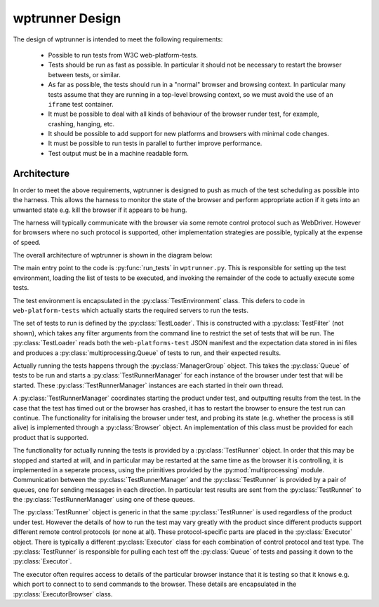 wptrunner Design
================

The design of wptrunner is intended to meet the following
requirements:

 * Possible to run tests from W3C web-platform-tests.

 * Tests should be run as fast as possible. In particular it should
   not be necessary to restart the browser between tests, or similar.

 * As far as possible, the tests should run in a "normal" browser and
   browsing context. In particular many tests assume that they are
   running in a top-level browsing context, so we must avoid the use
   of an ``iframe`` test container.

 * It must be possible to deal with all kinds of behaviour of the
   browser runder test, for example, crashing, hanging, etc.

 * It should be possible to add support for new platforms and browsers
   with minimal code changes.

 * It must be possible to run tests in parallel to further improve
   performance.

 * Test output must be in a machine readable form.

Architecture
------------

In order to meet the above requirements, wptrunner is designed to
push as much of the test scheduling as possible into the harness. This
allows the harness to monitor the state of the browser and perform
appropriate action if it gets into an unwanted state e.g. kill the
browser if it appears to be hung.

The harness will typically communicate with the browser via some remote
control protocol such as WebDriver. However for browsers where no such
protocol is supported, other implementation strategies are possible,
typically at the expense of speed.

The overall architecture of wptrunner is shown in the diagram below:

.. image:: architecture.svg

The main entry point to the code is :py:func:`run_tests` in
``wptrunner.py``. This is responsible for setting up the test
environment, loading the list of tests to be executed, and invoking
the remainder of the code to actually execute some tests.

The test environment is encapsulated in the
:py:class:`TestEnvironment` class. This defers to code in
``web-platform-tests`` which actually starts the required servers to
run the tests.

The set of tests to run is defined by the :py:class:`TestLoader`. This
is constructed with a :py:class:`TestFilter` (not shown), which takes
any filter arguments from the command line to restrict the set of
tests that will be run. The :py:class:`TestLoader` reads both the
``web-platforms-test`` JSON manifest and the expectation data stored
in ini files and produces a :py:class:`multiprocessing.Queue` of tests
to run, and their expected results.

Actually running the tests happens through the
:py:class:`ManagerGroup` object. This takes the :py:class:`Queue` of
tests to be run and starts a :py:class:`TestRunnerManager` for each
instance of the browser under test that will be started. These
:py:class:`TestRunnerManager` instances are each started in their own
thread.

A :py:class:`TestRunnerManager` coordinates starting the product under
test, and outputting results from the test. In the case that the test
has timed out or the browser has crashed, it has to restart the
browser to ensure the test run can continue. The functionality for
initalising the browser under test, and probing its state
(e.g. whether the process is still alive) is implemented through a
:py:class:`Browser` object. An implementation of this class must be
provided for each product that is supported.

The functionality for actually running the tests is provided by a
:py:class:`TestRunner` object. In order that this may be stopped and
started at will, and in particular may be restarted at the same time
as the browser it is controlling, it is implemented in a seperate
process, using the primitives provided by the
:py:mod:`multiprocessing` module. Communication between the
:py:class:`TestRunnerManager` and the :py:class:`TestRunner` is
provided by a pair of queues, one for sending messages in each
direction. In particular test results are sent from the
:py:class:`TestRunner` to the :py:class:`TestRunnerManager` using one
of these queues.

The :py:class:`TestRunner` object is generic in that the same
:py:class:`TestRunner` is used regardless of the product under
test. However the details of how to run the test may vary greatly with
the product since different products support different remote control
protocols (or none at all). These protocol-specific parts are placed
in the :py:class:`Executor` object. There is typically a different
:py:class:`Executor` class for each combination of control protocol
and test type. The :py:class:`TestRunner` is responsible for pulling
each test off the :py:class:`Queue` of tests and passing it down to
the :py:class:`Executor`.

The executor often requires access to details of the particular
browser instance that it is testing so that it knows e.g. which port
to connect to to send commands to the browser. These details are
encapsulated in the :py:class:`ExecutorBrowser` class.
